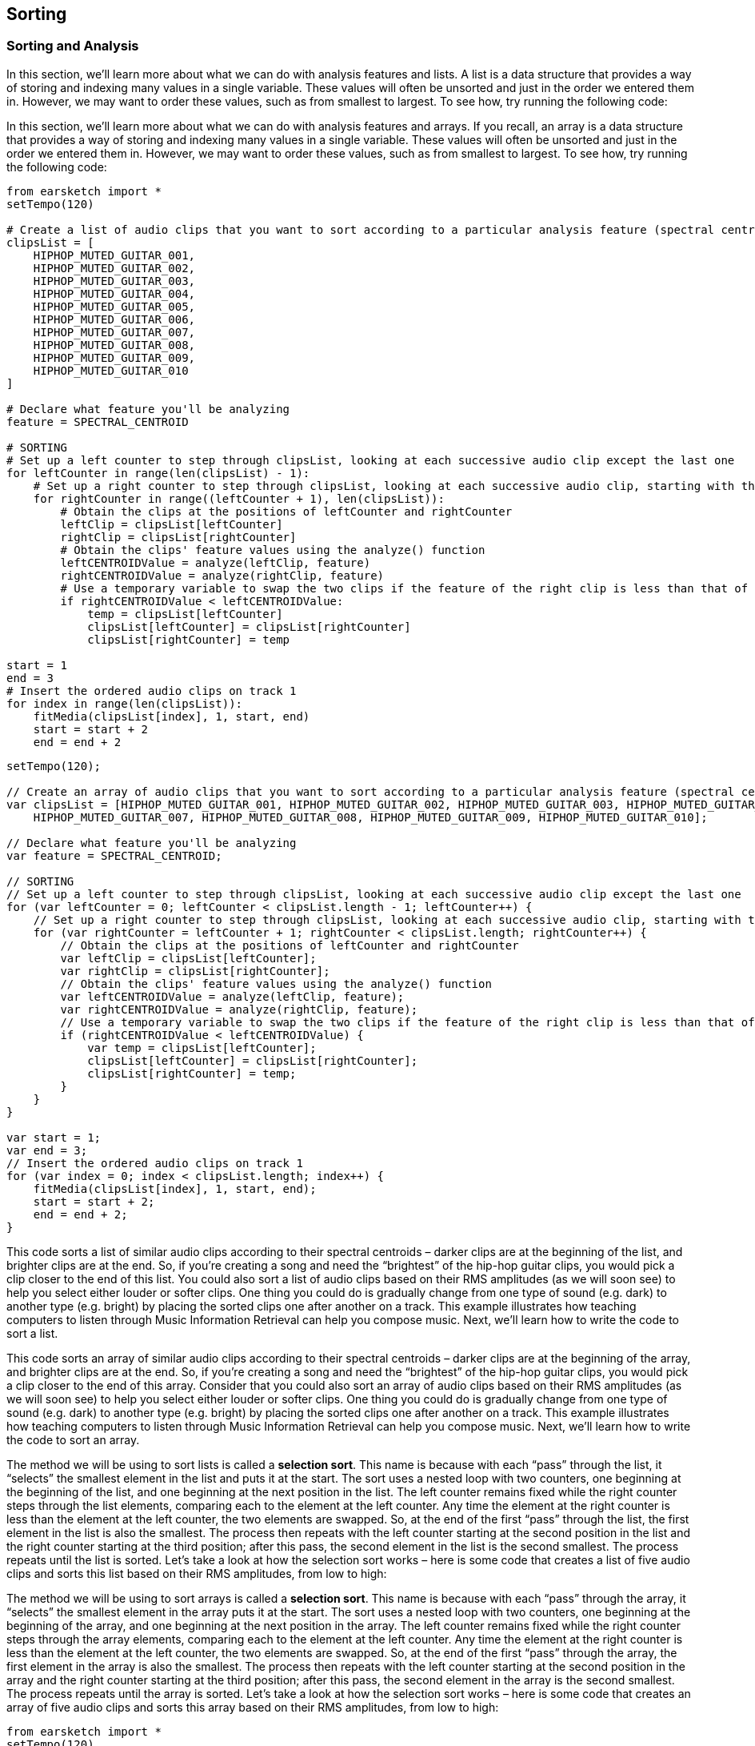 [[ch_24]]
== Sorting
:nofooter:

[[sortingandanalysis]]
=== Sorting and Analysis

[role="curriculum-python"]
In this section, we’ll learn more about what we can do with analysis features and lists. A list is a data structure that provides a way of storing and indexing many values in a single variable. These values will often be unsorted and just in the order we entered them in. However, we may want to order these values, such as from smallest to largest. To see how, try running the following code:

[role="curriculum-javascript"]
In this section, we’ll learn more about what we can do with analysis features and arrays. If you recall, an array is a data structure that provides a way of storing and indexing many values in a single variable. These values will often be unsorted and just in the order we entered them in. However, we may want to order these values, such as from smallest to largest. To see how, try running the following code:

[role="curriculum-python"]
[source,python]
----
from earsketch import *
setTempo(120)

# Create a list of audio clips that you want to sort according to a particular analysis feature (spectral centroid in this example)
clipsList = [
    HIPHOP_MUTED_GUITAR_001,
    HIPHOP_MUTED_GUITAR_002,
    HIPHOP_MUTED_GUITAR_003,
    HIPHOP_MUTED_GUITAR_004,
    HIPHOP_MUTED_GUITAR_005,
    HIPHOP_MUTED_GUITAR_006,
    HIPHOP_MUTED_GUITAR_007,
    HIPHOP_MUTED_GUITAR_008,
    HIPHOP_MUTED_GUITAR_009,
    HIPHOP_MUTED_GUITAR_010
]

# Declare what feature you'll be analyzing
feature = SPECTRAL_CENTROID

# SORTING
# Set up a left counter to step through clipsList, looking at each successive audio clip except the last one
for leftCounter in range(len(clipsList) - 1):
    # Set up a right counter to step through clipsList, looking at each successive audio clip, starting with the second
    for rightCounter in range((leftCounter + 1), len(clipsList)):
        # Obtain the clips at the positions of leftCounter and rightCounter
        leftClip = clipsList[leftCounter]
        rightClip = clipsList[rightCounter]
        # Obtain the clips' feature values using the analyze() function
        leftCENTROIDValue = analyze(leftClip, feature)
        rightCENTROIDValue = analyze(rightClip, feature)
        # Use a temporary variable to swap the two clips if the feature of the right clip is less than that of the left clip
        if rightCENTROIDValue < leftCENTROIDValue:
            temp = clipsList[leftCounter]
            clipsList[leftCounter] = clipsList[rightCounter]
            clipsList[rightCounter] = temp

start = 1
end = 3
# Insert the ordered audio clips on track 1
for index in range(len(clipsList)):
    fitMedia(clipsList[index], 1, start, end)
    start = start + 2
    end = end + 2
----


[role="curriculum-javascript"]
[source,javascript]
----
setTempo(120);

// Create an array of audio clips that you want to sort according to a particular analysis feature (spectral centroid in this example)
var clipsList = [HIPHOP_MUTED_GUITAR_001, HIPHOP_MUTED_GUITAR_002, HIPHOP_MUTED_GUITAR_003, HIPHOP_MUTED_GUITAR_004, HIPHOP_MUTED_GUITAR_005, HIPHOP_MUTED_GUITAR_006,
    HIPHOP_MUTED_GUITAR_007, HIPHOP_MUTED_GUITAR_008, HIPHOP_MUTED_GUITAR_009, HIPHOP_MUTED_GUITAR_010];

// Declare what feature you'll be analyzing
var feature = SPECTRAL_CENTROID;

// SORTING
// Set up a left counter to step through clipsList, looking at each successive audio clip except the last one
for (var leftCounter = 0; leftCounter < clipsList.length - 1; leftCounter++) {
    // Set up a right counter to step through clipsList, looking at each successive audio clip, starting with the second
    for (var rightCounter = leftCounter + 1; rightCounter < clipsList.length; rightCounter++) {
        // Obtain the clips at the positions of leftCounter and rightCounter
        var leftClip = clipsList[leftCounter];
        var rightClip = clipsList[rightCounter];
        // Obtain the clips' feature values using the analyze() function
        var leftCENTROIDValue = analyze(leftClip, feature);
        var rightCENTROIDValue = analyze(rightClip, feature);
        // Use a temporary variable to swap the two clips if the feature of the right clip is less than that of the left clip
        if (rightCENTROIDValue < leftCENTROIDValue) {
            var temp = clipsList[leftCounter];
            clipsList[leftCounter] = clipsList[rightCounter];
            clipsList[rightCounter] = temp;
        }
    }
}

var start = 1;
var end = 3;
// Insert the ordered audio clips on track 1
for (var index = 0; index < clipsList.length; index++) {
    fitMedia(clipsList[index], 1, start, end);
    start = start + 2;
    end = end + 2;
}
----

[role="curriculum-python"]
This code sorts a list of similar audio clips according to their spectral centroids – darker clips are at the beginning of the list, and brighter clips are at the end. So, if you’re creating a song and need the “brightest” of the hip-hop guitar clips, you would pick a clip closer to the end of this list. You could also sort a list of audio clips based on their RMS amplitudes (as we will soon see) to help you select either louder or softer clips. One thing you could do is gradually change from one type of sound (e.g. dark) to another type (e.g. bright) by placing the sorted clips one after another on a track. This example illustrates how teaching computers to listen through Music Information Retrieval can help you compose music. Next, we’ll learn how to write the code to sort a list.

[role="curriculum-javascript"]
This code sorts an array of similar audio clips according to their spectral centroids – darker clips are at the beginning of the array, and brighter clips are at the end. So, if you’re creating a song and need the “brightest” of the hip-hop guitar clips, you would pick a clip closer to the end of this array. Consider that you could also sort an array of audio clips based on their RMS amplitudes (as we will soon see) to help you select either louder or softer clips. One thing you could do is gradually change from one type of sound (e.g. dark) to another type (e.g. bright) by placing the sorted clips one after another on a track. This example illustrates how teaching computers to listen through Music Information Retrieval can help you compose music. Next, we’ll learn how to write the code to sort an array.

[role="curriculum-python"]
The method we will be using to sort lists is called a *selection sort*. This name is because with each “pass” through the list, it “selects” the smallest element in the list and puts it at the start. The sort uses a nested loop with two counters, one beginning at the beginning of the list, and one beginning at the next position in the list. The left counter remains fixed while the right counter steps through the list elements, comparing each to the element at the left counter. Any time the element at the right counter is less than the element at the left counter, the two elements are swapped. So, at the end of the first “pass” through the list, the first element in the list is also the smallest. The process then repeats with the left counter starting at the second position in the list and the right counter starting at the third position; after this pass, the second element in the list is the second smallest. The process repeats until the list is sorted. Let’s take a look at how the selection sort works – here is some code that creates a list of five audio clips and sorts this list based on their RMS amplitudes, from low to high:

[role="curriculum-javascript"]
The method we will be using to sort arrays is called a *selection sort*. This name is because with each “pass” through the array, it “selects” the smallest element in the array puts it at the start. The sort uses a nested loop with two counters, one beginning at the beginning of the array, and one beginning at the next position in the array. The left counter remains fixed while the right counter steps through the array elements, comparing each to the element at the left counter. Any time the element at the right counter is less than the element at the left counter, the two elements are swapped. So, at the end of the first “pass” through the array, the first element in the array is also the smallest. The process then repeats with the left counter starting at the second position in the array and the right counter starting at the third position; after this pass, the second element in the array is the second smallest. The process repeats until the array is sorted. Let’s take a look at how the selection sort works – here is some code that creates an array of five audio clips and sorts this array based on their RMS amplitudes, from low to high:

[role="curriculum-python"]
[source,python]
----
from earsketch import *
setTempo(120)

# Create a list of audio clips that you want to sort according to a particular analysis feature (RMS amplitude, in this example)
clipsList = [HIPHOP_MUTED_GUITAR_001, HIPHOP_MUTED_GUITAR_002, HIPHOP_MUTED_GUITAR_003, HIPHOP_MUTED_GUITAR_004, HIPHOP_MUTED_GUITAR_005]

# Declare what feature you'll be analyzing
feature = RMS_AMPLITUDE

# SORTING
# Set up a left counter to step through clipsList, looking at each successive audio clip except the last one
for leftCounter in range(len(clipsList) - 1):
    # Set up a right counter to step through clipsList, looking at each successive audio clip, starting with the second
    for rightCounter in range((leftCounter + 1), len(clipsList)):
        # Obtain the clips at the positions of leftCounter and rightCounter
        leftClip = clipsList[leftCounter]
        rightClip = clipsList[rightCounter]
        # Obtain the clips' RMS amplitudes using the analyze() function
        leftRMSValue = analyze(leftClip, feature)
        rightRMSValue = analyze(rightClip, feature)
        # Use a temporary variable to swap the two clips if RMS amplitude of the right clip is less than that of the left clip
        if rightRMSValue < leftRMSValue:
            temp = clipsList[leftCounter]
            clipsList[leftCounter] = clipsList[rightCounter]
            clipsList[rightCounter] = temp

start = 1
end = 3
# Insert the ordered audio clips on track 1
for index in range(len(clipsList)):
    fitMedia(clipsList[index], 1, start, end)
    start = start + 2
    end = end + 2
----



[role="curriculum-javascript"]
[source,javascript]
----
setTempo(120);

// Create a list of audio clips that you want to sort according to a particular analysis feature (RMS amplitude, in this example)
var clipsList = [HIPHOP_MUTED_GUITAR_001, HIPHOP_MUTED_GUITAR_002, HIPHOP_MUTED_GUITAR_003, HIPHOP_MUTED_GUITAR_004, HIPHOP_MUTED_GUITAR_005];

// Declare what feature you'll be analyzing
var feature = RMS_AMPLITUDE;

// SORTING
// Set up a left counter to step through clipsList, looking at each successive audio clip except the last one
for (var leftCounter = 0; leftCounter < clipsList.length - 1; leftCounter++) {
    // Set up a right counter to step through clipsList, looking at each successive audio clip, starting with the second
    for (var rightCounter = leftCounter + 1; rightCounter < clipsList.length; rightCounter++) {
        // Obtain the clips at the positions of leftCounter and rightCounter
        var leftClip = clipsList[leftCounter];
        var rightClip = clipsList[rightCounter];
        // Obtain the clips' RMS amplitudes using the analyze() function
        var leftRMSValue = analyze(leftClip, feature);
        var rightRMSValue = analyze(rightClip, feature);
        // Use a temporary variable to swap the two clips if RMS amplitude of the right clip is less than that of the left clip
        if (rightRMSValue < leftRMSValue) {
            var temp = clipsList[leftCounter];
            clipsList[leftCounter] = clipsList[rightCounter];
            clipsList[rightCounter] = temp;
        }
    }
}

var start = 1;
var end = 3;
// Insert the ordered audio clips on track 1
for (var index = 0; index < clipsList.length; index++) {
    fitMedia(clipsList[index], 1, start, end);
    start = start + 2;
    end = end + 2;
}
----

[role="curriculum-python"]
Our first few lines of code create the list of audio clips to be sorted and define the feature to be analyzed. In lines 15 and 17, we create two counters: `leftCounter` starts at the beginning of `clipsList` and steps through all but the last element in the list; `rightCounter` starts at the second element in the list and steps through the remaining elements.

[role="curriculum-javascript"]
Our first few lines of code create the list of audio clips to be sorted and define the feature to be analyzed. In lines 13 and 15, we create two counters: `leftCounter` starts at the beginning of `clipsList` and steps through all but the last element in the array; `rightCounter` starts at the second element in the array and steps through the remaining elements.

We then obtain the RMS amplitudes for the clips at the positions of both `leftCounter` and `rightCounter` using the `analyze()` function.

[role="curriculum-python"]
Lines 19 and 20 obtain the left and right clips for analysis from the  `clipsList` variable (by using the `leftCounter` and `rightCounter` variables). Lines 22 and 23 use the `analyze()` function to derive the RMS amplitude of a clip. `analyze()` takes as its parameters an audio clip and an analysis feature. Our next few lines of code set up a conditional to determine whether or not the element at `rightCounter` is less than the element at `leftCounter`. If it is, the two elements are swapped using a temporary variable:

[role="curriculum-javascript"]
Lines 17 and 18 obtain the left and right clips for analysis from the `clipsList` variable (by using the `leftCounter` and `rightCounter` variables). Lines 20 and 21 use the `analyze()` function to derive the RMS amplitude of a clip. `analyze()` takes as its parameters an audio clip and an analysis feature. Our next few lines of code set up a conditional to determine whether or not the element at `rightCounter` is less than the element at `leftCounter`. If it is, the two elements are swapped using a temporary variable:

Swapping the left and right clips uses a very common programming technique called a “swap” of two variables. At line 26, a new `temp` variable is defined to temporarily hold the left clip. Then at line 27, the value in `clipsList[leftCounter]` is updated to the right clip (specifically, the value at `clipsList[rightCounter]`. Lastly, at line 28, the `clipsList[rightCounter]` value is updated to the original “left” clip. The end result is to swap the two values, thus sorting the two clips by their RMS amplitude!

During the first iteration of the outer for-loop (at line 15), after the inner for-loop (at line 17) has finished all of its iterations, the first element in `clipsList` will be the clip with the smallest RMS amplitude. Then, `leftCounter` is incremented in the outer for-loop, and the process starts over, this time with `leftCounter` starting at the second element in the list and `rightCounter` starting at the third. The sort algorithm continues in this manner, placing clips with successively larger RMS amplitudes at successive positions in the list, until the entire list is sorted in order of ascending RMS amplitude. If this is confusing, view the animated graphic of selection sort in the http://en.wikipedia.org/wiki/Selection_sort[selection sort Wikipedia page^].

The last part of our code adds each element in our sorted list (which should now contain all of our audio clips in order from those with the lowest RMS amplitude to those with the highest) to track 1, allowing us to play them in order and hear the increase in RMS amplitude from clip to clip.

****
*Exercises*

See if you can sort these audio clips based on their spectral centroids from high to low.

****


[[chapter24summary]]
=== Chapter 24 Summary
[role="curriculum-python"]
* A list is a way to store and index variables.
* A list can be reordered.
* A selection sort passes through a list multiple times, each time moving the smallest one to the start.
* Lists are useful for storing and sorting properties of sound.

[role="curriculum-javascript"]
* An array can be reordered.
* A selection sort passes through an array multiple times, each time moving the smallest one to the start.
* Arrays are useful for storing and sorting properties of sound.



[[chapter-questions]]
=== Questions

[role="curriculum-python"]
[question]
--
Select the statement below that is not true:
[answers]
* Lists are not useful for Music Information Retrieval
* A selection sort passes through a list multiple times
* Lists can be used to organize music by an analyzed feature
--
[role="curriculum-javascript"]
[question]
--
Select the statement below that is not true:
[answers]
* Arrays are not useful for Music Information Retrieval
* A selection sort passes through an array multiple times
* Arrays can be used to organize music by an analyzed feature
--


////
AW 07/15/16: Are there supposed to be audio examples here?
////

